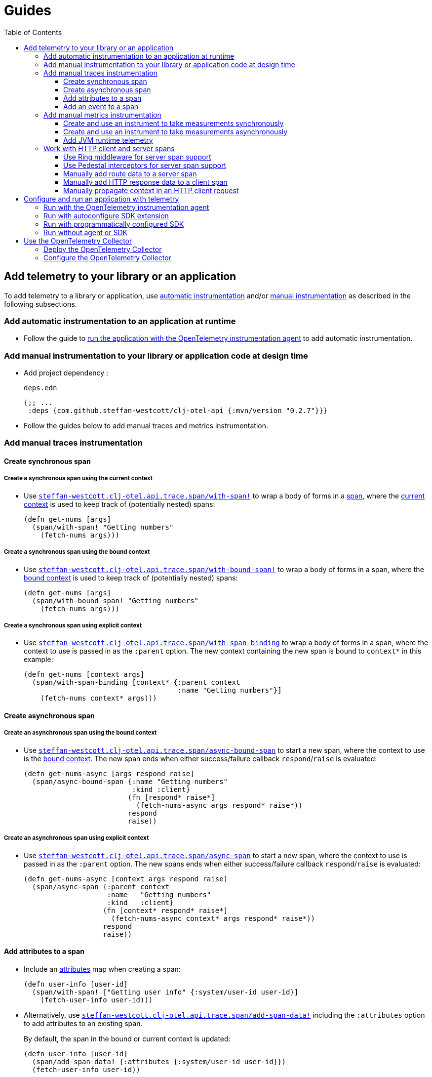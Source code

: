 = Guides
:toc:
:toclevels: 3
:icons: font
ifdef::env-github[]
:tip-caption: :bulb:
:note-caption: :information_source:
:important-caption: :heavy_exclamation_mark:
:caution-caption: :fire:
:warning-caption: :warning:
endif::[]

== Add telemetry to your library or an application

To add telemetry to a library or application, use xref:concepts.adoc#_automatic_instrumentation[automatic instrumentation] and/or xref:concepts.adoc#_manual_instrumentation[manual instrumentation] as described in the following subsections.

=== Add automatic instrumentation to an application at runtime

* Follow the guide to <<_run_with_the_opentelemetry_instrumentation_agent,run the application with the OpenTelemetry instrumentation agent>> to add automatic instrumentation.

[#_add_manual_instrumentation_to_your_library_or_application_code]
=== Add manual instrumentation to your library or application code at design time

* Add project dependency :
+
.`deps.edn`
[source,clojure]
----
{;; ...
 :deps {com.github.steffan-westcott/clj-otel-api {:mvn/version "0.2.7"}}}
----

* Follow the guides below to add manual traces and metrics instrumentation.

=== Add manual traces instrumentation

==== Create synchronous span

===== Create a synchronous span using the current context

* Use https://cljdoc.org/d/com.github.steffan-westcott/clj-otel-api/CURRENT/api/steffan-westcott.clj-otel.api.trace.span#with-span![`steffan-westcott.clj-otel.api.trace.span/with-span!`] to wrap a body of forms in a xref:concepts.adoc#_traces[span], where the xref:concepts.adoc#_current_context[current context] is used to keep track of (potentially nested) spans:
+
[source,clojure]
----
(defn get-nums [args]
  (span/with-span! "Getting numbers"
    (fetch-nums args)))
----

===== Create a synchronous span using the bound context

* Use https://cljdoc.org/d/com.github.steffan-westcott/clj-otel-api/CURRENT/api/steffan-westcott.clj-otel.api.trace.span#with-bound-span![`steffan-westcott.clj-otel.api.trace.span/with-bound-span!`] to wrap a body of forms in a span, where the xref:concepts.adoc#_bound_context[bound context] is used to keep track of (potentially nested) spans:
+
[source,clojure]
----
(defn get-nums [args]
  (span/with-bound-span! "Getting numbers"
    (fetch-nums args)))
----

===== Create a synchronous span using explicit context

* Use https://cljdoc.org/d/com.github.steffan-westcott/clj-otel-api/CURRENT/api/steffan-westcott.clj-otel.api.trace.span#with-span-binding[`steffan-westcott.clj-otel.api.trace.span/with-span-binding`] to wrap a body of forms in a span, where the context to use is passed in as the `:parent` option.
The new context containing the new span is bound to `context*` in this example:
+
[source,clojure]
----
(defn get-nums [context args]
  (span/with-span-binding [context* {:parent context
                                     :name "Getting numbers"}]
    (fetch-nums context* args)))
----

==== Create asynchronous span

===== Create an asynchronous span using the bound context

* Use https://cljdoc.org/d/com.github.steffan-westcott/clj-otel-api/CURRENT/api/steffan-westcott.clj-otel.api.trace.span#async-bound-span[`steffan-westcott.clj-otel.api.trace.span/async-bound-span`] to start a new span, where the context to use is the xref:concepts.adoc#_bound_context[bound context]. The new span ends when either success/failure callback `respond`/`raise` is evaluated:
+
[source,clojure]
----
(defn get-nums-async [args respond raise]
  (span/async-bound-span {:name "Getting numbers"
                          :kind :client}
                         (fn [respond* raise*]
                           (fetch-nums-async args respond* raise*))
                         respond
                         raise))
----

[#_create_an_asynchronous_span]
===== Create an asynchronous span using explicit context

* Use https://cljdoc.org/d/com.github.steffan-westcott/clj-otel-api/CURRENT/api/steffan-westcott.clj-otel.api.trace.span#async-span[`steffan-westcott.clj-otel.api.trace.span/async-span`] to start a new span, where the context to use is passed in as the `:parent` option. The new spans ends when either success/failure callback `respond`/`raise` is evaluated:
+
[source,clojure]
----
(defn get-nums-async [context args respond raise]
  (span/async-span {:parent context
                    :name   "Getting numbers"
                    :kind   :client}
                   (fn [context* respond* raise*]
                     (fetch-nums-async context* args respond* raise*))
                   respond
                   raise))
----

==== Add attributes to a span

* Include an xref:concepts.adoc#_attributes[attributes] map when creating a span:
+
[source,clojure]
----
(defn user-info [user-id]
  (span/with-span! ["Getting user info" {:system/user-id user-id}]
    (fetch-user-info user-id)))
----

* Alternatively, use https://cljdoc.org/d/com.github.steffan-westcott/clj-otel-api/CURRENT/api/steffan-westcott.clj-otel.api.trace.span#add-span-data![`steffan-westcott.clj-otel.api.trace.span/add-span-data!`] including the `:attributes` option to add attributes to an existing span.
+
By default, the span in the bound or current context is updated:
+
[source,clojure]
----
(defn user-info [user-id]
  (span/add-span-data! {:attributes {:system/user-id user-id}})
  (fetch-user-info user-id))
----
+
Use the `:context` option to specify the context containing the span to update:
+
[source,clojure]
----
(defn user-info [context user-id]
  (span/add-span-data! {:context context
                        :attributes {:system/user-id user-id}})
  (fetch-user-info context user-id))
----

==== Add an event to a span

* Use https://cljdoc.org/d/com.github.steffan-westcott/clj-otel-api/CURRENT/api/steffan-westcott.clj-otel.api.trace.span#add-event![`steffan-westcott.clj-otel.api.trace.span/add-event!`] to add an xref:concepts.adoc#_events[event] to an existing span in the bound or current context.
The event may include xref:concepts.adoc#_attributes[attributes]:
+
[source,clojure]
----
(defn complete-stage [job]
  (span/add-event! "Job stage completed" {:service.workflow.job/stage (:stage job)})
  (notify-watchers job))
----
+
* Alternatively use https://cljdoc.org/d/com.github.steffan-westcott/clj-otel-api/CURRENT/api/steffan-westcott.clj-otel.api.trace.span#add-span-data![`steffan-westcott.clj-otel.api.trace.span/add-span-data!`] including the `:event` option for more flexibility:
+
[source,clojure]
----
(defn complete-stage [context job]
  (span/add-span-data! {:context context
                        :event {:name "Job stage completed"
                                :attributes {:service.workflow.job/stage (:stage job)}}})
  (notify-watchers context job))
----

=== Add manual metrics instrumentation

* See this https://opentelemetry.io/docs/reference/specification/metrics/supplementary-guidelines/#instrument-selection[OpenTelemetry guide] to select the appropriate instrument type to use.
* Follow the instructions below to create the instrument and take measurements synchronously or asynchronously, depending on the type of instrument.

==== Create and use an instrument to take measurements synchronously

NOTE: Counter, up-down counter, gauge and histogram instruments support taking measurements synchronously.

* Use https://cljdoc.org/d/com.github.steffan-westcott/clj-otel-api/CURRENT/api/steffan-westcott.clj-otel.api.metrics.instrument#instrument[`steffan-westcott.clj-otel.api.metrics.instrument/instrument`] to create an instrument of the required type.
+
[source,clojure]
----
(defonce foo-count
  (instrument/instrument {:name "app.foo-count"
                          :instrument-type :counter
                          :unit "{foo}"
                          :description "The number of foos counted"}))

(defonce cache-size
  (instrument/instrument {:name "app.cache-size"
                          :instrument-type :gauge
                          :unit "{byte}"
                          :description "The cache size"}))

(defonce segment-size
  (instrument/instrument {:name "app.segment-size"
                          :instrument-type :histogram
                          :unit "{byte}"
                          :description "The size of requested segment"}))
----
* Use https://cljdoc.org/d/com.github.steffan-westcott/clj-otel-api/CURRENT/api/steffan-westcott.clj-otel.api.metrics.instrument#Counter[`steffan-westcott.clj-otel.api.metrics.instrument/add!`] to synchronously add a measurement to a counter or up-down counter.
The measurement may have attributes and context.
By default, the bound or current context is used.
+
[source,clojure]
----
(defn get-red-foo [context args]
  (instrument/add! foo-count {:context context
                              :value 1
                              :attributes {:colour :red}})
  (red-foo args))
----
* Use https://cljdoc.org/d/com.github.steffan-westcott/clj-otel-api/CURRENT/api/steffan-westcott.clj-otel.api.metrics.instrument#Gauge[`steffan-westcott.clj-otel.api.metrics.instrument/set!`] to synchronously set a gauge to a given measurement.
The measurement may have attributes and context.
By default, the bound or current context is used.
+
[source,clojure]
----
(defn resize-baz-cache [context size]
  (instrument/set! cache-size {:context context
                               :value size
                               :attributes {:cache-type :baz}})
  (resize-cache :baz size))
----
* Use https://cljdoc.org/d/com.github.steffan-westcott/clj-otel-api/CURRENT/api/steffan-westcott.clj-otel.api.metrics.instrument#Histogram[`steffan-westcott.clj-otel.api.metrics.instrument/record!`] to synchronously record a measurement in a histogram.
The measurement may have attributes and context.
By default, the bound or current context is used.

+
[source,clojure]
----
(defn allocate-segment [context size]
  (instrument/record! segment-size {:context context
                                    :value size
                                    :attributes {:partition :public
                                                 :generation :young}})
  (schedule-segment size))
----

==== Create and use an instrument to take measurements asynchronously

NOTE: Counter, up-down counter and gauge instruments support taking measurements asynchronously.

* Create a 0-arity function that returns a single measurement (a map), or a collection of measurements.
The measurement(s) may have attributes.
* Use https://cljdoc.org/d/com.github.steffan-westcott/clj-otel-api/CURRENT/api/steffan-westcott.clj-otel.api.metrics.instrument#instrument[`steffan-westcott.clj-otel.api.metrics.instrument/instrument`] to create an instrument of the required type.
The second parameter is the function created in the previous step.
+
[source,clojure]
----
(defn read-temperatures []
  (let [core-temp (get-core-temp)
        exhaust-temp (get-exhaust-temp)]
    [{:value core-temp
      :attributes {:location :reactor-core}}
     {:value exhaust-temp
      :attributes {:location :exhaust-pipe}}]))

(defonce temperature
  (instrument/instrument {:name "app.temperature"
                          :instrument-type :gauge
                          :measurement-type :long
                          :unit "{degree Celsius}"
                          :description "The operating temperature"}
                         read-temperatures))
----

==== Add JVM runtime telemetry

CAUTION: When running an application with the OpenTelemetry instrumentation agent, the agent *automatically* adds JVM runtime telemetry.

===== Add JVM runtime telemetry for Java 8+

* Add project dependency :
+
.`deps.edn`
[source,clojure]
----
{;; ...
 :deps {com.github.steffan-westcott/clj-otel-instrumentation-runtime-telemetry-java8 {:mvn/version "0.2.7"}}}
----
* Use https://cljdoc.org/d/com.github.steffan-westcott/clj-otel-instrumentation-runtime-telemetry-java8/CURRENT/api/steffan-westcott.clj-otel.instrumentation.runtime-telemetry-java8#register![`steffan-westcott.clj-otel.instrumentation.runtime-telemetry-java8/register!`] to add JVM runtime telemetry.
The metrics are recorded by instruments which take measurements asynchronously.
+
[source,clojure]
----
(defonce _jvm-reg (runtime-telemetry/register!))
----

===== Add JVM runtime telemetry for Java 17+

* Add project dependency :
+
.`deps.edn`
[source,clojure]
----
{;; ...
 :deps {com.github.steffan-westcott/clj-otel-instrumentation-runtime-telemetry-java17 {:mvn/version "0.2.7"}}}
----
* Use https://cljdoc.org/d/com.github.steffan-westcott/clj-otel-instrumentation-runtime-telemetry-java17/CURRENT/api/steffan-westcott.clj-otel.instrumentation.runtime-telemetry-java17#register![`steffan-westcott.clj-otel.instrumentation.runtime-telemetry-java17/register!`] to add JVM runtime telemetry.
The metrics are recorded by instruments which take measurements asynchronously.
+
[source,clojure]
----
(defonce jvm-reg (runtime-telemetry/register!))
----

* Use https://cljdoc.org/d/com.github.steffan-westcott/clj-otel-instrumentation-runtime-telemetry-java17/CURRENT/api/steffan-westcott.clj-otel.instrumentation.runtime-telemetry-java17#close![`steffan-westcott.clj-otel.instrumentation.runtime-telemetry-java17/close!`] to stop the JVM telemetry.
+
[source,clojure]
----
(runtime-telemetry/close! jvm-reg)
----

=== Work with HTTP client and server spans

The guides in this section describe xref:concepts.adoc#_semantic_conventions[semantic conventions] support for HTTP xref:concepts.adoc#_span_kind[client and server spans].

[#_use_ring_middleware_for_server_span_support]
==== Use Ring middleware for server span support

* Use Ring middleware https://cljdoc.org/d/com.github.steffan-westcott/clj-otel-api/CURRENT/api/steffan-westcott.clj-otel.api.trace.http#wrap-server-span[`steffan-westcott.clj-otel.api.trace.http/wrap-server-span`] to add HTTP server span support to a Ring handler.
+
The enabled support features vary with the selected middleware options.
The middleware can be configured to work in applications that run with or without the OpenTelemetry instrumentation agent.
It also supports synchronous (1-arity) and asynchronous (3-arity) handlers.
+
This is an example using Jetty in an application run with the agent
+
[source,clojure]
----
(ns example.service
  (:require [ring.adapter.jetty :as jetty]
            [steffan-westcott.clj-otel.api.trace.http :as trace-http]))

(defn request-handler [request]
  ;; ...
  )

(def handler
  (-> request-handler
      (trace-http/wrap-server-span {:create-span? false})))

(defonce server
  (jetty/run-jetty #'handler {:port 8080 :join? false}))
----
+
Optionally, to add some HTTP server metrics for applications run without the OpenTelemetry instrumentation agent, add middleware https://cljdoc.org/d/com.github.steffan-westcott/clj-otel-api/CURRENT/api/steffan-westcott.clj-otel.api.metrics.http.server#wrap-active-requests[`steffan-westcott.clj-otel.api.metrics.http.server/wrap-active-requests`] and https://cljdoc.org/d/com.github.steffan-westcott/clj-otel-api/CURRENT/api/steffan-westcott.clj-otel.api.metrics.http.server#wrap-metrics-by-route[`steffan-westcott.clj-otel.api.metrics.http.server/wrap-metrics-by-route`].
+
This is the same example as above, for an application run without the agent
+
[source,clojure]
----
(ns example.service
  (:require [ring.adapter.jetty :as jetty]
            [steffan-westcott.clj-otel.api.metrics.http.server :as metrics-http-server]
            [steffan-westcott.clj-otel.api.trace.http :as trace-http]))

(defn request-handler [request]
  ;; ...
  )

(def handler
  (-> request-handler
      (metrics-http-server/wrap-metrics-by-route)
      (metrics-http-server/wrap-active-requests)
      (trace-http/wrap-server-span {:create-span? true})))

(defonce server
  (jetty/run-jetty #'handler {:port 8080 :join? false}))
----

* If you use middleware that injects data on the matched route into the Ring request map, add middleware https://cljdoc.org/d/com.github.steffan-westcott/clj-otel-api/CURRENT/api/steffan-westcott.clj-otel.api.trace.http#wrap-route[`steffan-westcott.clj-otel.api.trace.http/wrap-route`] to add the route data to HTTP server spans for all matched routes.
Alternatively, use https://cljdoc.org/d/com.github.steffan-westcott/clj-otel-api/CURRENT/api/steffan-westcott.clj-otel.api.trace.http#wrap-reitit-route[`steffan-westcott.clj-otel.api.trace.http/wrap-reitit-route`] for https://github.com/metosin/reitit[Reitit] or https://cljdoc.org/d/com.github.steffan-westcott/clj-otel-api/CURRENT/api/steffan-westcott.clj-otel.api.trace.http#wrap-compojure-route[`steffan-westcott.clj-otel.api.trace.http/wrap-compojure-route`] for https://github.com/weavejester/compojure[Compojure].
+
This is an example when using Reitit, with Jetty in an application run with the agent
+
[source,clojure]
----
(ns example.service
  (:require [muuntaja.core :as m]
            [reitit.ring :as ring]
            [ring.adapter.jetty :as jetty]
            [steffan-westcott.clj-otel.api.trace.http :as trace-http]))

(defn foo-handler [request]
  ;; ...
  )

(def handler
  (ring/ring-handler (ring/router
                      ["/foo" {:name ::foo :get foo-handler}]
                      {:data {:muuntaja m/instance
                              :middleware [trace-http/wrap-reitit-route
                                           ;; ... other middleware
                                           ]}})
                     (ring/create-default-handler)

                     ;; Add HTTP server span support to all requests, including
                     ;; those which have no matching route.
                     {:middleware [[trace-http/wrap-server-span {:create-span? false}]]}))

(defonce server
  (jetty/run-jetty #'handler {:port 8080 :join? false}))
----
+
This is an example when using Compojure, again with Jetty in an application run with the agent
+
[source,clojure]
----
(ns example.service
  (:require [compojure.core :refer [defroutes GET] :as compojure]
            [ring.adapter.jetty :as jetty]
            [steffan-westcott.clj-otel.api.trace.http :as trace-http]))

(defroutes handler
  (GET "/foo" [] ...)
  ...)

(def service
  (-> handler

      ;; Add matched Compojure route to server span data.
      (compojure/wrap-routes trace-http/wrap-compojure-route)

      ;; Add HTTP server span support to all requests, including
      ;; those which have no matching route.
      trace-http/wrap-server-span))

(defonce server
  (jetty/run-jetty #'service {:port 8080 :join? false}))
----
+
Optionally, to add some HTTP server metrics for applications run without the OpenTelemetry instrumentation agent, add middleware https://cljdoc.org/d/com.github.steffan-westcott/clj-otel-api/CURRENT/api/steffan-westcott.clj-otel.api.metrics.http.server#wrap-active-requests[`steffan-westcott.clj-otel.api.metrics.http.server/wrap-active-requests`] and https://cljdoc.org/d/com.github.steffan-westcott/clj-otel-api/CURRENT/api/steffan-westcott.clj-otel.api.metrics.http.server#wrap-metrics-by-route[`steffan-westcott.clj-otel.api.metrics.http.server/wrap-metrics-by-route`].
+
This is the same example using Reitit as above, for an application run without the agent
+
[source,clojure]
----
(ns example.service
  (:require [muuntaja.core :as m]
            [reitit.ring :as ring]
            [ring.adapter.jetty :as jetty]
            [steffan-westcott.clj-otel.api.metrics.http.server :as metrics-http-server]
            [steffan-westcott.clj-otel.api.trace.http :as trace-http]))

(defn foo-handler [request]
  ;; ...
  )

(def handler
  (ring/ring-handler (ring/router
                      ["/foo" {:name ::foo :get foo-handler}]
                      {:data {:muuntaja m/instance
                              :middleware [trace-http/wrap-reitit-route
                                           metrics-http-server/wrap-metrics-by-route
                                           ;; ... other middleware
                                           ]}})
                     (-> (ring/create-default-handler)
                         metrics-http-server/wrap-metrics-by-route)

                     ;; Wrap handling of all requests, including those
                     ;; which have no matching route.
                     {:middleware [[trace-http/wrap-server-span {:create-span? true}]
                                   [metrics-http-server/wrap-active-requests]]}))

(defonce server
  (jetty/run-jetty #'handler {:port 8080 :join? false}))
----

[#_use_pedestal_interceptors_for_server_span_support]
==== Use Pedestal interceptors for server span support

NOTE: Pedestal version 0.7.0 introduced OpenTelemetry support.
Its support includes a new interceptor `io.pedestal.http.tracing/request-tracing-interceptor`, which is enabled in Pedestal's default interceptors.
This overlaps functionality with `clj-otel` provided interceptors, so should not be used together.
To disable `request-tracing-interceptor`, set `:io.pedestal.http/tracing` to `nil` in the service map used to initialise the Pedestal HTTP server.

* Use https://cljdoc.org/d/com.github.steffan-westcott/clj-otel-api/CURRENT/api/steffan-westcott.clj-otel.api.trace.http#server-span-interceptors[`steffan-westcott.clj-otel.api.trace.http/server-span-interceptors`] and https://cljdoc.org/d/com.github.steffan-westcott/clj-otel-api/CURRENT/api/steffan-westcott.clj-otel.api.trace.http#route-interceptor[`steffan-westcott.clj-otel.api.trace.http/route-interceptor`] to add HTTP server span support to a Pedestal HTTP service.
+
The enabled support features vary with the selected interceptor options.
The interceptors can be configured to work in applications that run with or without the OpenTelemetry instrumentation agent.
+
An example using Jetty in an application run with the agent
+
[source,clojure]
----
(ns example.service
  (:require [io.pedestal.http :as http]
            [io.pedestal.http.route :as route]
            [io.pedestal.interceptor :as interceptor]
            [steffan-westcott.clj-otel.api.trace.http :as trace-http]))

(def routes
  (route/expand-routes ... ))

(defn update-default-interceptors [default-interceptors]
  (map interceptor/interceptor
       (concat (trace-http/server-span-interceptors {:create-span? false})
               default-interceptors
               [(trace-http/route-interceptor)])))

(defn service [service-map]
  (-> service-map
      (http/default-interceptors)
      (update ::http/interceptors update-default-interceptors)
      (http/create-server)))

(def service-map
  {::http/routes  routes
   ::http/type    :jetty
   ::http/port    8080
   ::http/join?   false
   ::http/tracing nil})

(defonce server
  (http/start (service service-map)))
----
+
Optionally, to add some HTTP server metrics for applications run without the OpenTelemetry instrumentation agent, add interceptors https://cljdoc.org/d/com.github.steffan-westcott/clj-otel-api/CURRENT/api/steffan-westcott.clj-otel.api.metrics.http.server#active-requests-interceptor[`steffan-westcott.clj-otel.api.metrics.http.server/active-requests-interceptor`] and https://cljdoc.org/d/com.github.steffan-westcott/clj-otel-api/CURRENT/api/steffan-westcott.clj-otel.api.metrics.http.server#metrics-by-route-interceptors[`steffan-westcott.clj-otel.api.metrics.http.server/metrics-by-route-interceptors`]
+
This is the same example as above, for an application run without the agent
+
[source,clojure]
----
(ns example.service
  (:require [io.pedestal.http :as http]
            [io.pedestal.http.route :as route]
            [io.pedestal.interceptor :as interceptor]
            [steffan-westcott.clj-otel.api.metrics.http.server :as metrics-http-server]
            [steffan-westcott.clj-otel.api.trace.http :as trace-http]))

(def routes
  (route/expand-routes ... ))

(defn update-default-interceptors [default-interceptors]
  (map interceptor/interceptor
       (concat (trace-http/server-span-interceptors {:create-span? true})
               [(metrics-http-server/active-requests-interceptor)]
               default-interceptors
               [(trace-http/route-interceptor)]
               (metrics-http-server/metrics-by-route-interceptors))))

(defn service [service-map]
  (-> service-map
      (http/default-interceptors)
      (update ::http/interceptors update-default-interceptors)
      (http/create-server)))

(def service-map
  {::http/routes  routes
   ::http/type    :jetty
   ::http/port    8080
   ::http/join?   false
   ::http/tracing nil})

(defonce server
  (http/start (service service-map)))
----

==== Manually add route data to a server span

CAUTION: Route data is *automatically added* to server spans when using the Ring middleware https://cljdoc.org/d/com.github.steffan-westcott/clj-otel-api/CURRENT/api/steffan-westcott.clj-otel.api.trace.http#wrap-route[`steffan-westcott.clj-otel.api.trace.http/wrap-route`] or Pedestal interceptor https://cljdoc.org/d/com.github.steffan-westcott/clj-otel-api/CURRENT/api/steffan-westcott.clj-otel.api.trace.http#route-interceptor[`steffan-westcott.clj-otel.api.trace.http/route-interceptor`]

* Use https://cljdoc.org/d/com.github.steffan-westcott/clj-otel-api/CURRENT/api/steffan-westcott.clj-otel.api.trace.http#add-route-data![`steffan-westcott.clj-otel.api.trace.http/add-route-data!`] to add the matched route to a server span.
+
By default, the route data is added to the span in the bound or current context:
+
[source,clojure]
----
(trace-http/add-route-data! :get "/rooms/:room-id")
----
+
Use the `:context` option to specify the context containing the span to add the route data to:
+
[source,clojure]
----
(trace-http/add-route-data! :get "/rooms/:room-id" {:context context})
----

==== Manually add HTTP response data to a client span

CAUTION: When running an application with the OpenTelemetry instrumentation agent, the agent *automatically adds* HTTP response data to client spans for supported clients.

* Use https://cljdoc.org/d/com.github.steffan-westcott/clj-otel-api/CURRENT/api/steffan-westcott.clj-otel.api.trace.http#add-client-span-response-data![`steffan-westcott.clj-otel.api.trace.http/add-client-span-response-data!`] to add HTTP response data to a client span.
Use this function when working with an HTTP client not supported by the OpenTelemetry instrumentation agent.
+
By default, the HTTP response data is added to the span in the bound or current context:
+
[source,clojure]
----
(trace-http/add-client-span-response-data! response)
----
+
Use the `:context` option to specify the context containing the span to add the HTTP response data to:
+
[source,clojure]
----
(trace-http/add-client-span-response-data! response {:context context})
----

==== Manually propagate context in an HTTP client request

CAUTION: When running an application with the OpenTelemetry instrumentation agent, the agent *automatically propagates* the context in HTTP client requests for supported clients.

* Use https://cljdoc.org/d/com.github.steffan-westcott/clj-otel-api/CURRENT/api/steffan-westcott.clj-otel.context#\->headers[`steffan-westcott.clj-otel.context/\->headers`] to get headers to merge (inject) with other headers in the HTTP request to be issued for xref:concepts.adoc#_context_propagation[context propagation].
Use this function when working with an HTTP client not supported by the OpenTelemetry instrumentation agent.
+
By default, the bound or current context is propagated:
+
[source,clojure]
----
(let [context-headers (context/->headers)
      request' (update request :headers merge context-headers)]
  ;; ...
  )
----
+
Use the `:context` option to specify the context to be propagated:
+
[source,clojure]
----
(let [context-headers (context/->headers {:context context})
      request' (update request :headers merge context-headers)]
  ;; ...
  )
----

== Configure and run an application with telemetry

The options below determine what telemetry data is exported from an application as it runs.
Select one of these options and follow the linked guide:

* <<_run_with_the_opentelemetry_instrumentation_agent,Run with the OpenTelemetry auto-instrumentation agent>>
+
Select this option to export telemetry data produced by automatic and manual instrumentation.
* <<_run_with_autoconfigure_sdk_extension,Run with autoconfigure SDK extension>>
+
Select this option to export telemetry data from manual instrumentation only; The SDK will be configured using properties or environment variables.
* <<_run_with_programmatically_configured_sdk,Run with programmatically configured SDK>>
+
Select this option to export telemetry data from manual instrumentation only; The SDK will be configured programmatically in the application.
* <<_run_without_agent_or_sdk,Run without agent or SDK>>
+
Select this option to mute all telemetry data.

TIP: Traces, metrics and logs telemetry data are muted in the last option or by setting the autoconfiguration properties `otel.traces.exporter`, `otel.metrics.exporter` and `otel.logs.exporter` to `none` (the defaults are `otlp` for all properties) when using either of the first two options.

[#_run_with_the_opentelemetry_instrumentation_agent]
=== Run with the OpenTelemetry instrumentation agent

* Download the latest version of the OpenTelemetry instrumentation agent JAR, the file `opentelemetry-javaagent.jar` from the https://github.com/open-telemetry/opentelemetry-java-instrumentation/releases[releases page].
The agent JAR includes the SDK and all its dependencies.
* Configure the agent and SDK using properties and environment variables.
See the https://opentelemetry.io/docs/instrumentation/java/automatic/agent-config/[agent and SDK configuration documentation].
* When running the application, enable the agent with the `-javaagent` JVM flag.

For an example application `my-app` that exports traces only using OTLP over gRPC, use a project configuration like the following:

.`deps.edn`
[source,clojure]
[.small]
----
{;; ...
 :aliases {
   :otel {:jvm-opts ["-javaagent:path/to/opentelemetry-javaagent.jar"
                     "-Dotel.resource.attributes=service.name=my-app"
                     "-Dotel.traces.exporter=otlp"
                     "-Dotel.metrics.exporter=none"
                     "-Dotel.logs.exporter=none"
                     "-Dotel.exporter.otlp.traces.protocol=grpc"]}}}
----

[#_run_with_autoconfigure_sdk_extension]
=== Run with autoconfigure SDK extension

* Add project dependencies:
** _Required:_ `com.github.steffan-westcott/clj-otel-sdk-extension-autoconfigure` for the SDK itself, SDK extension and a Clojure wrapper for initialisation.
** _Required:_ `io.opentelemetry/opentelemetry-exporter-???` for any xref:concepts.adoc#_exporters[exporters] referenced in the configuration.
See xref:reference.adoc#_java_exporter_libraries[Java exporter libraries supported by autoconfiguration].
** _Optional:_ `io.opentelemetry.instrumentation/opentelemetry-resources` for various xref:concepts.adoc#_resources[resources] to be automatically added to telemetry data.
** _Optional:_ `io.opentelemetry.contrib/opentelemetry-aws-resources` for various resources describing the AWS execution environment to be automatically added to telemetry data.
** _Optional:_ `io.opentelemetry.contrib/opentelemetry-aws-xray-propagator` for text map propagator implementing the AWS X-Ray Trace Header propagation protocol.
** _Optional:_ `io.opentelemetry/opentelemetry-extension-trace-propagators` for text map propagators implementing OpenTracing Basic Tracers, Jaeger and B3 propagation protocols.
** _Optional:_ `io.grpc/grpc-netty-shaded`, `io.grpc/grpc-protobuf` and `io.grpc/grpc-stub` to use Netty for gRPC transport rather than the default OkHttp (see example below).
This is not needed if gRPC is not used by any exporters or the application.

* Configure the SDK using properties and environment variables.
** See https://github.com/open-telemetry/opentelemetry-java/tree/main/sdk-extensions/autoconfigure[SDK autoconfigure configuration documentation] for details on all autoconfiguration options.

* At application start, use https://cljdoc.org/d/com.github.steffan-westcott/clj-otel-sdk-extension-autoconfigure/CURRENT/api/steffan-westcott.clj-otel.sdk.autoconfigure#init-otel-sdk![`steffan-westcott.clj-otel.sdk.autoconfigure/init-otel-sdk!`] to initialise a configured SDK instance.
By default, the instance is set as the default `OpenTelemetry` used by `clj-otel` and a JVM shutdown hook is registered to close it.

For an example application `my-app` that exports traces only using OTLP over gRPC with Netty transport, use a project configuration like the following:

.`deps.edn`
[source,clojure]
[.small]
----
{;; ...
 :deps {com.github.steffan-westcott/clj-otel-sdk-extension-autoconfigure {:mvn/version "0.2.7"}}
 :aliases {
   :otel {:jvm-opts ["-Dotel.resource.attributes=service.name=my-app"
                     "-Dotel.traces.exporter=otlp"
                     "-Dotel.metrics.exporter=none"
                     "-Dotel.logs.exporter=none"
                     "-Dotel.exporter.otlp.traces.protocol=grpc"]
          :extra-deps {io.opentelemetry/opentelemetry-exporter-otlp               {:mvn/version "1.48.0"}
                       io.opentelemetry.instrumentation/opentelemetry-resources   {:mvn/version "2.14.0-alpha"}
                       io.grpc/grpc-netty-shaded                                  {:mvn/version "1.71.0"}
                       io.grpc/grpc-protobuf                                      {:mvn/version "1.71.0"}
                       io.grpc/grpc-stub                                          {:mvn/version "1.71.0"}}}}}
----

To initialise a configured SDK instance, set as default `OpenTelemetry` and register a shutdown hook to close:

.`example/my-app.clj`
[source,clojure]
----
(ns example.my-app
  (:require [steffan-westcott.clj-otel.sdk.autoconfigure :as autoconfig]))

(defn init-otel! []
  (autoconfig/init-otel-sdk!))
----

[#_run_with_programmatically_configured_sdk]
=== Run with programmatically configured SDK

* Add project dependencies:
** _Required:_ `com.github.steffan-westcott/clj-otel-sdk` for the SDK itself and a Clojure wrapper of SDK configuration
** _Required:_ `com.github.steffan-westcott/clj-otel-exporter-???` for Clojure wrapped versions of any xref:concepts.adoc#_exporters[exporters] referenced in the configuration.
See xref:reference.adoc#_clojure_exporter_modules[Clojure wrapped versions of exporters supported by autoconfiguration].
** _Optional:_ `com.github.steffan-westcott/clj-otel-instrumentation-resources` for Clojure wrapped versions of various xref:concepts.adoc#_resources[resources] to add to telemetry data.
** _Optional:_ `com.github.steffan-westcott/clj-otel-contrib-aws-resources` for Clojure wrapped versions of resources describing the AWS execution environment.
** _Optional:_ `com.github.steffan-westcott/clj-otel-contrib-aws-xray-propagator` for Clojure wrapped text map propagator implementing the AWS X-Ray Trace Header propagation protocol.
** _Optional:_ `com.github.steffan-westcott/clj-otel-extension-trace-propagators` for Clojure wrapped text map propagators implementing OpenTracing Basic Tracers, Jaeger and B3 propagation protocols.
** _Optional:_ `io.grpc/grpc-netty-shaded`, `io.grpc/grpc-protobuf` and `io.grpc/grpc-stub` to use Netty for gRPC transport rather than the default OkHttp (see example below).
This is not needed if gRPC is not used by any exporters or the application.
* At application start, use https://cljdoc.org/d/com.github.steffan-westcott/clj-otel-sdk/CURRENT/api/steffan-westcott.clj-otel.sdk.otel-sdk#init-otel-sdk![`steffan-westcott.clj-otel.sdk.otel-sdk/init-otel-sdk!`] to configure and initialise an SDK instance.
By default, the instance is set as the default `OpenTelemetry` used by `clj-otel` and a JVM shutdown hook is registered to close it.

For an example application `my-app` that exports traces only using OTLP over gRPC with Netty transport, use a project configuration like the following:

.`deps.edn`
[source,clojure]
[.small]
----
{;; ...
 :deps {com.github.steffan-westcott/clj-otel-exporter-otlp             {:mvn/version "0.2.7"}
        com.github.steffan-westcott/clj-otel-instrumentation-resources {:mvn/version "0.2.7"}
        com.github.steffan-westcott/clj-otel-sdk                       {:mvn/version "0.2.7"}
        io.grpc/grpc-netty-shaded                                      {:mvn/version "1.71.0"}
        io.grpc/grpc-protobuf                                          {:mvn/version "1.71.0"}
        io.grpc/grpc-stub                                              {:mvn/version "1.71.0"}}}
----

To initialise a configured SDK instance, set as default `OpenTelemetry` and register a shutdown hook to close:

.`example/app.clj`
[source,clojure]
----
(ns example.my-app
  (:require [steffan-westcott.clj-otel.exporter.otlp-grpc-trace :as otlp-grpc-trace]
            [steffan-westcott.clj-otel.resource.resources :as res]
            [steffan-westcott.clj-otel.sdk.otel-sdk :as sdk]))

(defn init-otel! []
  (sdk/init-otel-sdk!
    "my-app"
    {:resources [(res/host-resource)
                 (res/os-resource)
                 (res/process-resource)
                 (res/process-runtime-resource)]
     :tracer-provider
       {:span-processors
         [{:exporters [(otlp-grpc-trace/span-exporter)]}]}}))
----

[#_run_without_agent_or_sdk]
=== Run without agent or SDK

There are no steps to add dependencies or otherwise configure the application to run without the agent or SDK.

NOTE: An application run without the OpenTelemetry instrumentation agent or SDK will not export any telemetry data.
Usage of the OpenTelemetry API (manual instrumentation) in the application will invoke no-op implementations.

== Use the OpenTelemetry Collector

The xref:concepts.adoc#_opentelemetry_collector[OpenTelemetry Collector] is used to manage telemetry data in transit, as an alternative to applications exporting data directly to telemetry backends.

=== Deploy the OpenTelemetry Collector

See the https://opentelemetry.io/docs/collector/getting-started/[getting started documentation].

=== Configure the OpenTelemetry Collector

See the https://opentelemetry.io/docs/collector/configuration/[configuration documentation].

This example Collector configuration has a `traces` pipeline where:

* Trace data are received by the Collector as OTLP over HTTP
* Memory usage in the Collector process is limited
* Traces are batched in the Collector prior to export to the backend
* Traces are exported by the Collector as OTLP over gRPC to the Jaeger backend on host `jaeger`

.`otel-collector-config.yaml`
[source,yaml]
----
receivers:
  otlp:
    protocols:
      http:

processors:
  memory_limiter:
    check_interval: 1s
    limit_mib: 750
  batch:

exporters:
  otlp:
    endpoint: "jaeger:4317"
    tls:
      insecure: true

service:
  pipelines:
    traces:
      receivers: [ otlp ]
      processors: [ memory_limiter, batch ]
      exporters: [ otlp ]
----
